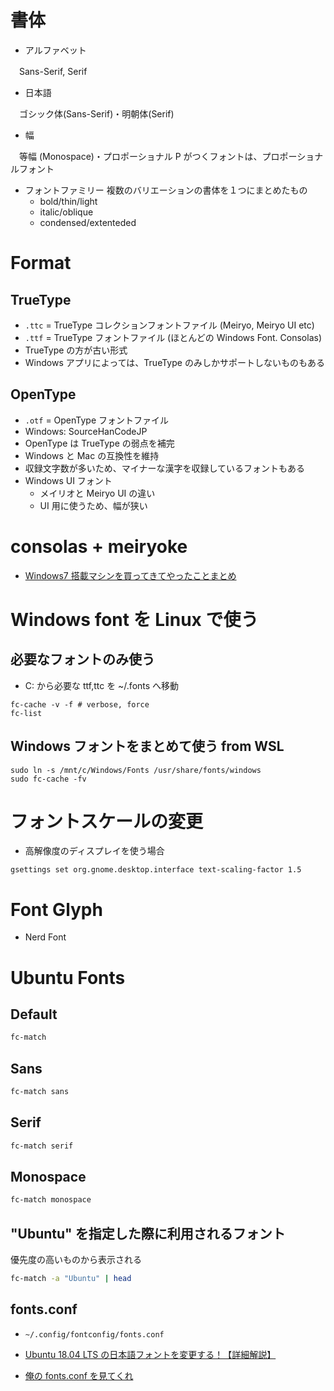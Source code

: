 #+STARTUP: content indent inlineimages

* 書体

- アルファベット
　Sans-Serif, Serif

- 日本語
　ゴシック体(Sans-Serif)・明朝体(Serif)

- 幅
　等幅 (Monospace)・プロポーショナル
  P がつくフォントは、プロポーショナルフォント
  
- フォントファミリー
  複数のバリエーションの書体を１つにまとめたもの
  - bold/thin/light
  - italic/oblique
  - condensed/extenteded

* Format
** TrueType

- =.ttc= = TrueType コレクションフォントファイル (Meiryo, Meiryo UI etc)
- =.ttf= = TrueType フォントファイル (ほとんどの Windows Font. Consolas)
- TrueType の方が古い形式
- Windows アプリによっては、TrueType のみしかサポートしないものもある

** OpenType

- =.otf= = OpenType フォントファイル
- Windows: SourceHanCodeJP
- OpenType は TrueType の弱点を補完
- Windows と Mac の互換性を維持
- 収録文字数が多いため、マイナーな漢字を収録しているフォントもある
- Windows UI フォント
  - メイリオと Meiryo UI の違い
  - UI 用に使うため、幅が狭い

* consolas + meiryoke 

- [[http://d.hatena.ne.jp/amachang/20111226/1324874731][Windows7 搭載マシンを買ってきてやったことまとめ]]

* Windows font を Linux で使う
** 必要なフォントのみ使う

- C:\Windows\Fonts から必要な ttf,ttc を ~/.fonts へ移動
#+begin_src shell
fc-cache -v -f # verbose, force
fc-list
#+end_src

** Windows フォントをまとめて使う from WSL

#+begin_src shell
sudo ln -s /mnt/c/Windows/Fonts /usr/share/fonts/windows
sudo fc-cache -fv
#+end_src

* フォントスケールの変更

- 高解像度のディスプレイを使う場合
#+begin_src shell
gsettings set org.gnome.desktop.interface text-scaling-factor 1.5
#+end_src

* Font Glyph

- Nerd Font

* Ubuntu Fonts
** Default

#+begin_src sh
fc-match
#+end_src

#+RESULTS:
: DejaVu Sans" "Book

** Sans

#+begin_src sh
fc-match sans
#+end_src

#+RESULTS:
: DejaVu Sans" "Book

** Serif

#+begin_src sh
fc-match serif
#+end_src

#+RESULTS:
: DejaVu Serif" "Book

** Monospace

#+begin_src sh
fc-match monospace
#+end_src

#+RESULTS:
: DejaVu Sans Mono" "Book

** "Ubuntu" を指定した際に利用されるフォント

優先度の高いものから表示される
#+begin_src sh :results output
fc-match -a "Ubuntu" | head
#+end_src

#+RESULTS:
#+begin_example
Ubuntu-R.ttf: "Ubuntu" "Regular"
Ubuntu-M.ttf: "Ubuntu" "Medium"
Ubuntu-L.ttf: "Ubuntu" "Light"
Ubuntu-B.ttf: "Ubuntu" "Bold"
Ubuntu-RI.ttf: "Ubuntu" "Italic"
Ubuntu-MI.ttf: "Ubuntu" "Medium Italic"
Ubuntu-LI.ttf: "Ubuntu" "Light Italic"
Ubuntu-BI.ttf: "Ubuntu" "Bold Italic"
DejaVuSans.ttf: "DejaVu Sans" "Book"
DejaVuSansCondensed.ttf: "DejaVu Sans" "Condensed"
#+end_example

** fonts.conf

- =~/.config/fontconfig/fonts.conf=

- [[https://linuxfan.info/ubuntu-18-04-change-ja-font][Ubuntu 18.04 LTS の日本語フォントを変更する！【詳細解説】]]
- [[https://endaaman.me/-/fontconfig][俺の fonts.conf を見てくれ]]

